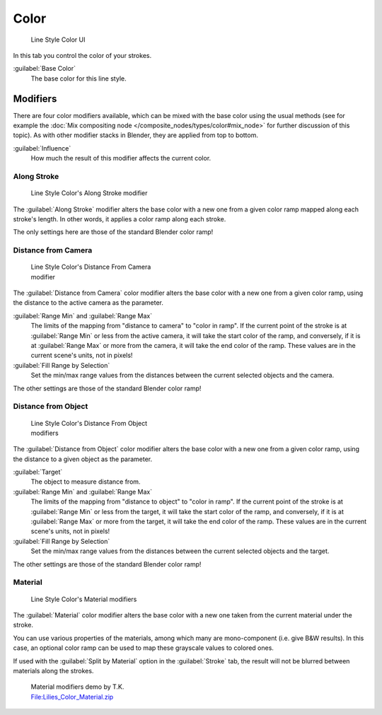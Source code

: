 
Color
*****

.. figure:: /images/Manual-2.6-Render-Freestyle-Line_Style_Color.jpg
   :width: 300px
   :figwidth: 300px

   Line Style Color UI


In this tab you control the color of your strokes.

:guilabel:`Base Color`
   The base color for this line style.


Modifiers
=========

There are four color modifiers available, which can be mixed with the base color using the usual methods
(see for example the :doc:`Mix compositing node </composite_nodes/types/color#mix_node>` for further discussion of
this topic). As with other modifier stacks in Blender, they are applied from top to bottom.

:guilabel:`Influence`
   How much the result of this modifier affects the current color.


Along Stroke
------------

.. figure:: /images/Manual-2.6-Render-Freestyle-Color_Along_Stroke.jpg
   :width: 300px
   :figwidth: 300px

   Line Style Color's Along Stroke modifier


The :guilabel:`Along Stroke` modifier alters the base color with a new one from a given color
ramp mapped along each stroke's length. In other words,
it applies a color ramp along each stroke.

The only settings here are those of the standard Blender color ramp!


Distance from Camera
--------------------

.. figure:: /images/Manual-2.6-Render-Freestyle-Color_Distance_From_Camera.jpg
   :width: 300px
   :figwidth: 300px

   Line Style  Color's Distance From Camera modifier


The :guilabel:`Distance from Camera` color modifier alters the base color with a new one from
a given color ramp, using the distance to the active camera as the parameter.

:guilabel:`Range Min` and :guilabel:`Range Max`
   The limits of the mapping from "distance to camera" to "color in ramp".
   If the current point of the stroke is at :guilabel:`Range Min` or less from the active camera,
   it will take the start color of the ramp, and conversely,
   if it is at :guilabel:`Range Max` or more from the camera, it will take the end color of the ramp.
   These values are in the current scene's units, not in pixels!

:guilabel:`Fill Range by Selection`
   Set the min/max range values from the distances between the current selected objects and the camera.

The other settings are those of the standard Blender color ramp!


Distance from Object
--------------------

.. figure:: /images/Manual-2.6-Render-Freestyle-Color_Distance_From_Object.jpg
   :width: 300px
   :figwidth: 300px

   Line Style Color's Distance From Object modifiers


The :guilabel:`Distance from Object` color modifier alters the base color with a new one from
a given color ramp, using the distance to a given object as the parameter.

:guilabel:`Target`
   The object to measure distance from.

:guilabel:`Range Min` and :guilabel:`Range Max`
   The limits of the mapping from "distance to object" to "color in ramp".
   If the current point of the stroke is at :guilabel:`Range Min` or less from the target,
   it will take the start color of the ramp, and conversely,
   if it is at :guilabel:`Range Max` or more from the target, it will take the end color of the ramp.
   These values are in the current scene's units, not in pixels!

:guilabel:`Fill Range by Selection`
   Set the min/max range values from the distances between the current selected objects and the target.

The other settings are those of the standard Blender color ramp!


Material
--------

.. figure:: /images/Manual-2.6-Render-Freestyle-Color_Material.jpg
   :width: 300px
   :figwidth: 300px

   Line Style Color's Material modifiers


The :guilabel:`Material` color modifier alters the base color with a new one taken from the
current material under the stroke.

You can use various properties of the materials, among which many are mono-component (i.e.
give B&W results). In this case,
an optional color ramp can be used to map these grayscale values to colored ones.

If used with the :guilabel:`Split by Material` option in the :guilabel:`Stroke` tab,
the result will not be blurred between materials along the strokes.


.. figure:: /images/Lilies_Color_Material.jpg
   :width: 400px
   :figwidth: 400px

   Material modifiers demo by T.K.
   `File:Lilies_Color_Material.zip <http://wiki.blender.org/index.php/File:Lilies_Color_Material.zip>`__


